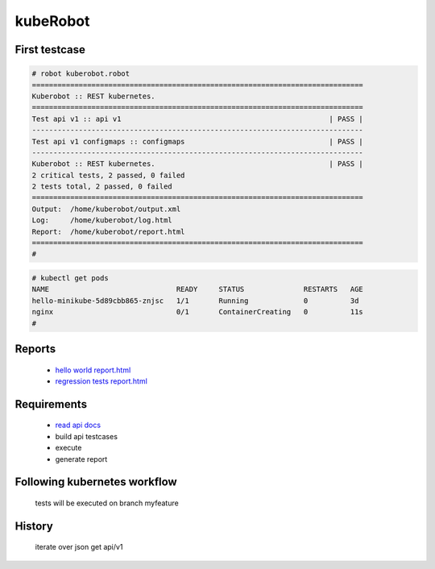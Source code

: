 kubeRobot
===============


.. image:: https://raw.githubusercontent.com/valdemarpavesi/kubeRobot/master/docs/kuberobot.png

.. contents::
   :local:


 test kubernetes api by robot

        - https://kubernetes.io/

        - http://robotframework.org/


First testcase
--------------

.. code:: kubeRobot

	# robot kuberobot.robot
	==============================================================================
	Kuberobot :: REST kubernetes.
	==============================================================================
	Test api v1 :: api v1                                                 | PASS |
	------------------------------------------------------------------------------
	Test api v1 configmaps :: configmaps                                  | PASS |
	------------------------------------------------------------------------------
	Kuberobot :: REST kubernetes.                                         | PASS |
	2 critical tests, 2 passed, 0 failed
	2 tests total, 2 passed, 0 failed
	==============================================================================
	Output:  /home/kuberobot/output.xml
	Log:     /home/kuberobot/log.html
	Report:  /home/kuberobot/report.html
	==============================================================================
	#

.. image:: https://raw.githubusercontent.com/valdemarpavesi/kubeRobot/master/helloworld/passed.png

 First pod created by our kubeRobot:

.. code:: kubeRobot

	# kubectl get pods
	NAME                              READY     STATUS              RESTARTS   AGE
	hello-minikube-5d89cbb865-znjsc   1/1       Running             0          3d
	nginx                             0/1       ContainerCreating   0          11s
        #	


Reports
-------

        - `hello world report.html <https://rawgit.com/valdemarpavesi/kubeRobot/master/helloworld/report.html>`_
	- `regression tests report.html <https://rawgit.com/valdemarpavesi/kubeRobot/master/report/report.html>`_


Requirements
------------

	- `read api docs <https://github.com/kubernetes/kubernetes/tree/master/docs/api-reference>`_

	- build api testcases

	- execute

	- generate report


Following kubernetes workflow
-----------------------------

 tests will be executed on branch myfeature

.. image:: https://github.com/kubernetes/community/raw/master/contributors/devel/git_workflow.png



History
-------

 iterate over json get api/v1
.. image:: https://raw.githubusercontent.com/valdemarpavesi/kubeRobot/master/docs/api_in_progress.png

